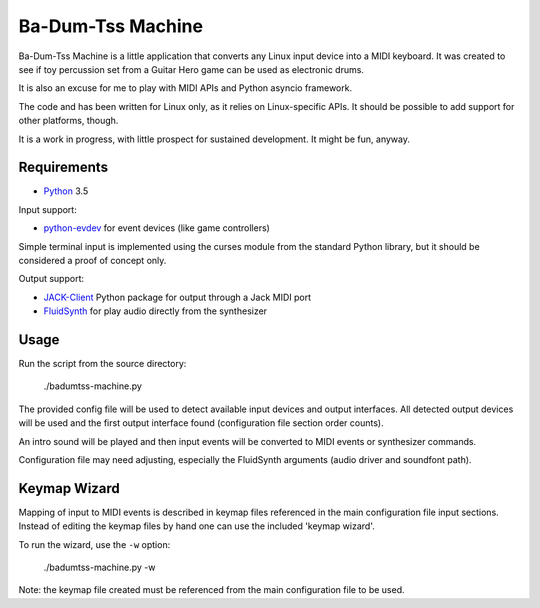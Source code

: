 Ba-Dum-Tss Machine
==================

Ba-Dum-Tss Machine is a little application that converts any Linux input device
into a MIDI keyboard. It was created to see if toy percussion set from a Guitar
Hero game can be used as electronic drums.

It is also an excuse for me to play with MIDI APIs and Python asyncio framework.

The code and has been written for Linux only, as it relies on Linux-specific
APIs. It should be possible to add support for other platforms, though.

It is a work in progress, with little prospect for sustained development. It
might be fun, anyway.

Requirements
------------

* Python_ 3.5

Input support:

* python-evdev_ for event devices (like game controllers)

Simple terminal input is implemented using the curses module from the standard
Python library, but it should be considered a proof of concept only.

Output support:

* JACK-Client_ Python package for output through a Jack MIDI port
* FluidSynth_ for play audio directly from the synthesizer

Usage
-----

Run the script from the source directory:

  ./badumtss-machine.py

The provided config file will be used to detect available input devices and
output interfaces. All detected output devices will be used and the first
output interface found (configuration file section order counts).

An intro sound will be played and then input events will be converted to MIDI
events or synthesizer commands.

Configuration file may need adjusting, especially the FluidSynth arguments
(audio driver and soundfont path).

Keymap Wizard
-------------

Mapping of input to MIDI events is described in keymap files referenced in the
main configuration file input sections. Instead of editing the keymap files by
hand one can use the included 'keymap wizard'.

To run the wizard, use the ``-w`` option:

  ./badumtss-machine.py -w

Note: the keymap file created must be referenced from the main configuration
file to be used.

.. _Python: http://www.python.org/
.. _python-evdev: https://pypi.python.org/pypi/evdev/
.. _JACK-Client: https://pypi.python.org/pypi/JACK-Client/
.. _FluidSynth: http://www.fluidsynth.org/
